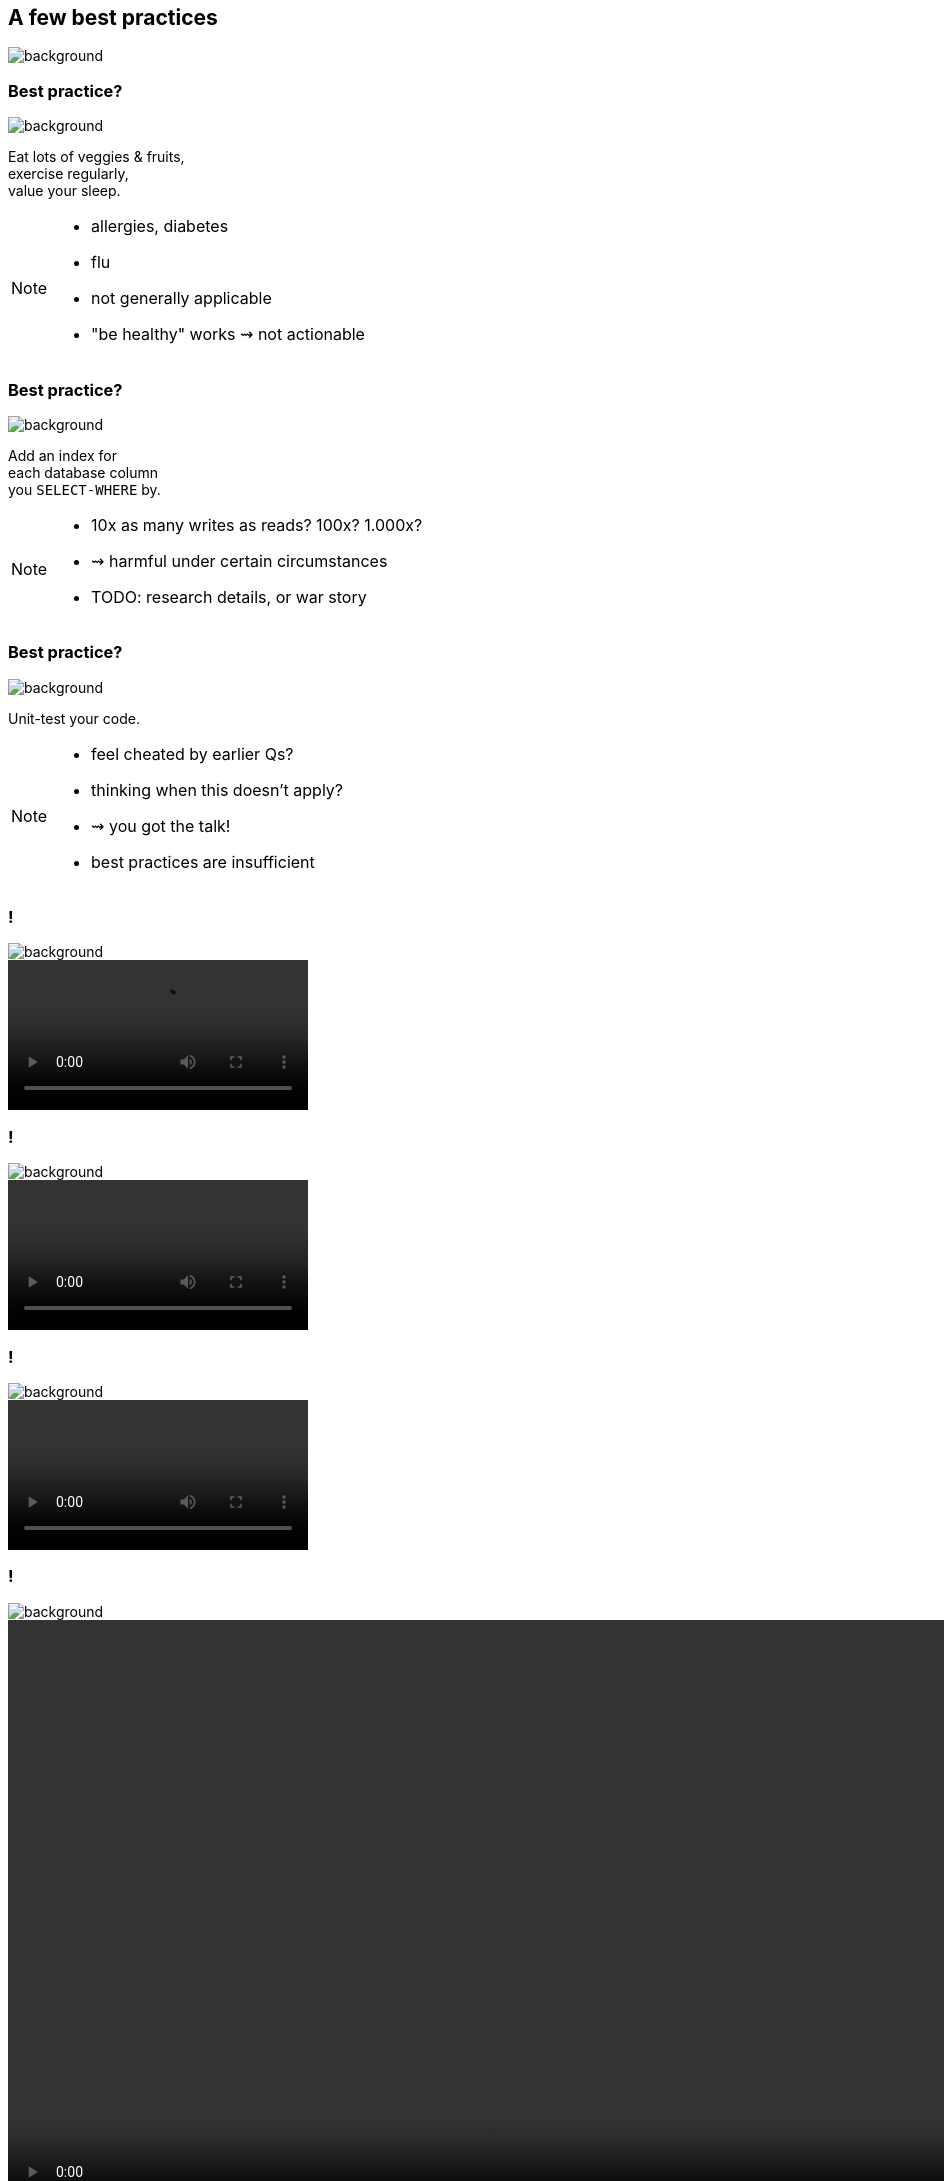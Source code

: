 == A few best practices
image::images/chess.jpg[background, size=cover]

[state="gallery top left"]
=== Best practice?
image::images/fruits.jpg[background, size=cover]

Eat lots of veggies & fruits, +
exercise regularly, +
value your sleep.

[NOTE.speaker]
--
* allergies, diabetes
* flu
* not generally applicable
* "be healthy" works ⇝ not actionable
--

[state="gallery transparent-slide top right"]
=== Best practice?
image::images/index.jpg[background, size=cover]

Add an index for +
each database column +
you `SELECT-WHERE` by.

[NOTE.speaker]
--
* 10x as many writes as reads? 100x? 1.000x?
* ⇝ harmful under certain circumstances
* TODO: research details, or war story
--

[state="gallery bottom left"]
=== Best practice?
image::images/tests.jpg[background, size=cover]

Unit-test your code.

[NOTE.speaker]
--
* feel cheated by earlier Qs?
* thinking when this doesn't apply?
* ⇝ you got the talk!
* best practices are insufficient
--

[state="gallery media"]
=== !
image::images/tests.jpg[background, size=cover]
++++
<video loop data-autoplay src="images/sliding-door.mp4"></video>
++++

[state="gallery media"]
=== !
image::images/tests.jpg[background, size=cover]
++++
<video loop data-autoplay src="images/windows.mp4"></video>
++++

[state="gallery media"]
=== !
image::images/tests.jpg[background, size=cover]
++++
<video loop data-autoplay src="images/automatic-doors.mp4"></video>
++++

[state="gallery media"]
=== !
image::images/tests.jpg[background, size=cover]
++++
<video loop data-autoplay src="images/dryer.mp4" style="height: 600px;"></video>
++++

[state="gallery bottom right"]
=== Best practice?
image::images/wheels.jpg[background, size=contain]

Don't reinvent the wheel.

[NOTE.speaker]
--
* wheel was invented 3500 BCE
* can be made from wood, from metal
* for speed, for offroad
* for few, for many
* "If no one ever reinvented the wheel, then we'd all be driving our cars on wooden tires."
  https://softwareengineering.stackexchange.com/questions/14856/what-popular-best-practices-are-not-always-best-and-why#comment22895_15273[source]
--

[state="empty"]
=== !
image::images/train-wheel.jpg[background, size=cover]

[state="empty"]
=== !
image::images/speed-wheel.jpg[background, size=cover]

[state="empty"]
=== !
image::images/offroad-wheel.jpg[background, size=cover]

[state="empty"]
=== !
image::images/bike-wheel.jpg[background, size=cover]

[state="empty"]
=== !
image::images/ferris-wheel.jpg[background, size=cover]
